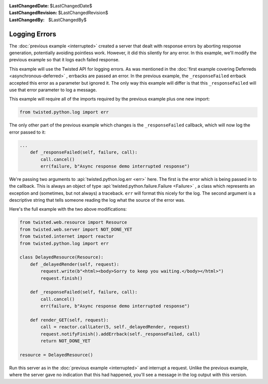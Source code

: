 
:LastChangedDate: $LastChangedDate$
:LastChangedRevision: $LastChangedRevision$
:LastChangedBy: $LastChangedBy$

Logging Errors
==============





The :doc:`previous example <interrupted>` created a server that
dealt with response errors by aborting response generation, potentially avoiding
pointless work. However, it did this silently for any error. In this example,
we'll modify the previous example so that it logs each failed response.




This example will use the Twisted API for logging errors. As was
mentioned in the :doc:`first example covering Deferreds <asynchronous-deferred>` , errbacks are passed an error. In the previous
example, the ``_responseFailed`` errback accepted this error
as a parameter but ignored it. The only way this example will differ
is that this ``_responseFailed`` will use that error
parameter to log a message.




This example will require all of the imports required by the previous example
plus one new import:





.. code-block:: python

    
    from twisted.python.log import err




The only other part of the previous example which changes is
the ``_responseFailed`` callback, which will now log the
error passed to it:





.. code-block:: python

    
    ...
        def _responseFailed(self, failure, call):
            call.cancel()
            err(failure, b"Async response demo interrupted response")




We're passing two arguments to :api:`twisted.python.log.err <err>` here. The first is the error which is being
passed in to the callback. This is always an object of type :api:`twisted.python.failure.Failure <Failure>` , a class which represents an
exception and (sometimes, but not always) a traceback. ``err`` will
format this nicely for the log. The second argument is a descriptive string that
tells someone reading the log what the source of the error was.




Here's the full example with the two above modifications:





.. code-block:: python

    
    from twisted.web.resource import Resource
    from twisted.web.server import NOT_DONE_YET
    from twisted.internet import reactor
    from twisted.python.log import err
    
    class DelayedResource(Resource):
        def _delayedRender(self, request):
            request.write(b"<html><body>Sorry to keep you waiting.</body></html>")
            request.finish()
    
        def _responseFailed(self, failure, call):
            call.cancel()
            err(failure, b"Async response demo interrupted response")
    
        def render_GET(self, request):
            call = reactor.callLater(5, self._delayedRender, request)
            request.notifyFinish().addErrback(self._responseFailed, call)
            return NOT_DONE_YET
    
    resource = DelayedResource()




Run this server as in the :doc:`previous example <interrupted>` 
and interrupt a request. Unlike the previous example, where the server gave no
indication that this had happened, you'll see a message in the log output with
this version.



